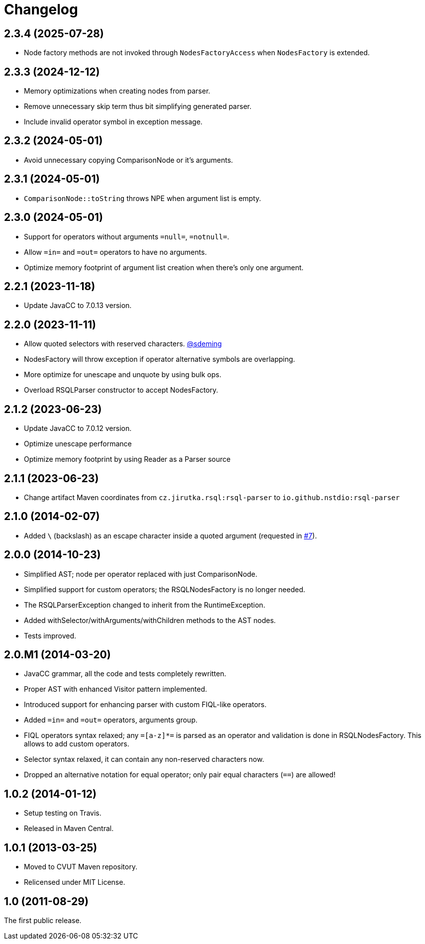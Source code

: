 = Changelog
:repo-uri: https://github.com/jirutka/rsql-parser
:issue-uri: {repo-uri}/issues

== 2.3.4 (2025-07-28)
* Node factory methods are not invoked through `NodesFactoryAccess` when `NodesFactory` is extended.

== 2.3.3 (2024-12-12)
* Memory optimizations when creating nodes from parser.
* Remove unnecessary skip term thus bit simplifying generated parser.
* Include invalid operator symbol in exception message.

== 2.3.2 (2024-05-01)
* Avoid unnecessary copying ComparisonNode or it's arguments.

== 2.3.1 (2024-05-01)
* `ComparisonNode::toString` throws NPE when argument list is empty.

== 2.3.0 (2024-05-01)
* Support for operators without arguments `=null=`, `=notnull=`.
* Allow `=in=` and `=out=` operators to have no arguments.
* Optimize memory footprint of argument list creation when there's only one argument.

== 2.2.1 (2023-11-18)
* Update JavaCC to 7.0.13 version.

== 2.2.0 (2023-11-11)
* Allow quoted selectors with reserved characters. https://github.com/sdeming[@sdeming]
* NodesFactory will throw exception if operator alternative symbols are overlapping.
* More optimize for unescape and unquote by using bulk ops.
* Overload RSQLParser constructor to accept NodesFactory.

== 2.1.2 (2023-06-23)
* Update JavaCC to 7.0.12 version.
* Optimize unescape performance
* Optimize memory footprint by using Reader as a Parser source

== 2.1.1 (2023-06-23)
* Change artifact Maven coordinates from `cz.jirutka.rsql:rsql-parser` to `io.github.nstdio:rsql-parser`

== 2.1.0 (2014-02-07)

* Added `\` (backslash) as an escape character inside a quoted argument (requested in {issue-uri}/#7[#7]).

== 2.0.0 (2014-10-23)

* Simplified AST; node per operator replaced with just ComparisonNode.
* Simplified support for custom operators; the RSQLNodesFactory is no longer needed.
* The RSQLParserException changed to inherit from the RuntimeException.
* Added withSelector/withArguments/withChildren methods to the AST nodes.
* Tests improved.

== 2.0.M1 (2014-03-20)

* JavaCC grammar, all the code and tests completely rewritten.
* Proper AST with enhanced Visitor pattern implemented.
* Introduced support for enhancing parser with custom FIQL-like operators.

* Added `=in=` and `=out=` operators, arguments group.
* FIQL operators syntax relaxed; any `=[a-z]*=` is parsed as an operator and validation is done in RSQLNodesFactory.
  This allows to add custom operators.
* Selector syntax relaxed, it can contain any non-reserved characters now.
* Dropped an alternative notation for equal operator; only pair equal characters (`==`) are allowed!

== 1.0.2 (2014-01-12)

* Setup testing on Travis.
* Released in Maven Central.

== 1.0.1 (2013-03-25)

* Moved to CVUT Maven repository.
* Relicensed under MIT License.

== 1.0 (2011-08-29)

The first public release.
